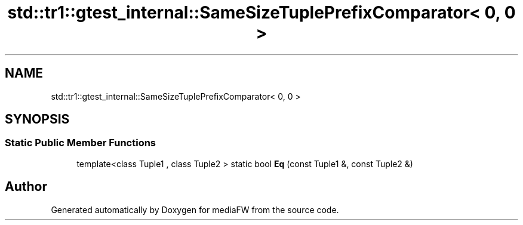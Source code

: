 .TH "std::tr1::gtest_internal::SameSizeTuplePrefixComparator< 0, 0 >" 3 "Mon Oct 15 2018" "mediaFW" \" -*- nroff -*-
.ad l
.nh
.SH NAME
std::tr1::gtest_internal::SameSizeTuplePrefixComparator< 0, 0 >
.SH SYNOPSIS
.br
.PP
.SS "Static Public Member Functions"

.in +1c
.ti -1c
.RI "template<class Tuple1 , class Tuple2 > static bool \fBEq\fP (const Tuple1 &, const Tuple2 &)"
.br
.in -1c

.SH "Author"
.PP 
Generated automatically by Doxygen for mediaFW from the source code\&.
